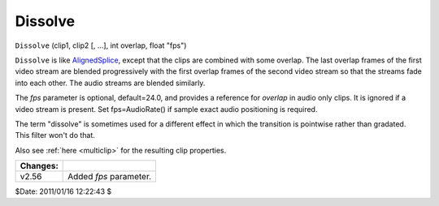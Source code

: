 
Dissolve
========

``Dissolve`` (clip1, clip2 [, ...], int overlap, float "fps")

``Dissolve`` is like `AlignedSplice`_, except that the clips are combined
with some overlap. The last overlap frames of the first video stream are
blended progressively with the first overlap frames of the second video
stream so that the streams fade into each other. The audio streams are
blended similarly.

The *fps* parameter is optional, default=24.0, and provides a reference for
*overlap* in audio only clips. It is ignored if a video stream is present.
Set fps=AudioRate() if sample exact audio positioning is required.

The term "dissolve" is sometimes used for a different effect in which the
transition is pointwise rather than gradated. This filter won't do that.

Also see :ref:`here <multiclip>` for the resulting clip properties.

+----------+------------------------+
| Changes: |                        |
+==========+========================+
| v2.56    | Added *fps* parameter. |
+----------+------------------------+

$Date: 2011/01/16 12:22:43 $

.. _AlignedSplice: splice.rst
